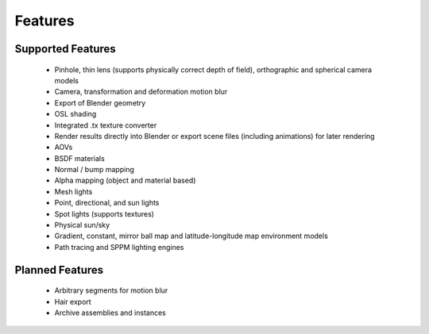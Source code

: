 Features
========

Supported Features
------------------

	* Pinhole, thin lens (supports physically correct depth of field), orthographic and spherical camera models
	* Camera, transformation and deformation motion blur
	* Export of Blender geometry
	* OSL shading
	* Integrated .tx texture converter
	* Render results directly into Blender or export scene files (including animations) for later rendering
	* AOVs
	* BSDF materials
	* Normal / bump mapping
	* Alpha mapping (object and material based)
	* Mesh lights
	* Point, directional, and sun lights
	* Spot lights (supports textures)
	* Physical sun/sky
	* Gradient, constant, mirror ball map and latitude-longitude map environment models
	* Path tracing and SPPM lighting engines

Planned Features
--------------------

	* Arbitrary segments for motion blur
	* Hair export 
	* Archive assemblies and instances
